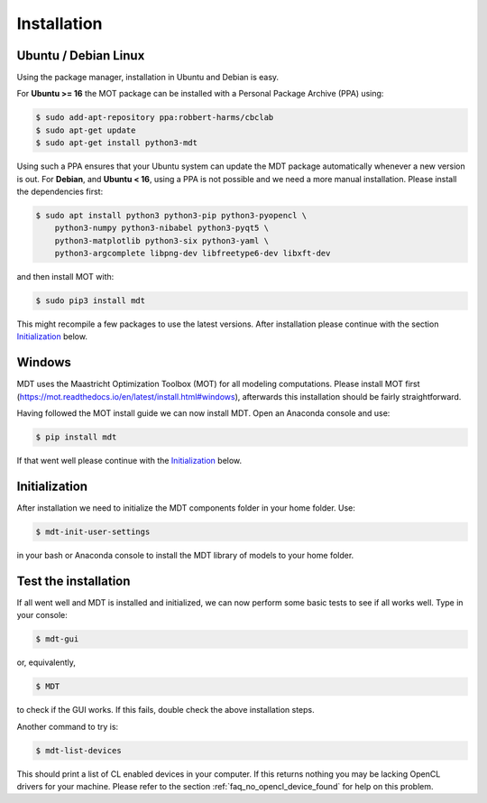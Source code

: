 ************
Installation
************


Ubuntu / Debian Linux
=====================
Using the package manager, installation in Ubuntu and Debian is easy.

For **Ubuntu >= 16** the MOT package can be installed with a Personal Package Archive (PPA) using:

.. code-block:: bash

    $ sudo add-apt-repository ppa:robbert-harms/cbclab
    $ sudo apt-get update
    $ sudo apt-get install python3-mdt

Using such a PPA ensures that your Ubuntu system can update the MDT package automatically whenever a new version is out.
For **Debian**, and **Ubuntu < 16**, using a PPA is not possible and we need a more manual installation.
Please install the dependencies first:

.. code-block:: bash

    $ sudo apt install python3 python3-pip python3-pyopencl \
        python3-numpy python3-nibabel python3-pyqt5 \
        python3-matplotlib python3-six python3-yaml \
        python3-argcomplete libpng-dev libfreetype6-dev libxft-dev

and then install MOT with:

.. code-block:: bash

    $ sudo pip3 install mdt

This might recompile a few packages to use the latest versions. After installation please continue with the section `Initialization`_ below.


Windows
=======
MDT uses the Maastricht Optimization Toolbox (MOT) for all modeling computations.
Please install MOT first (https://mot.readthedocs.io/en/latest/install.html#windows), afterwards this installation should be fairly straightforward.

Having followed the MOT install guide we can now install MDT. Open an Anaconda console and use:

.. code-block:: bash

    $ pip install mdt

If that went well please continue with the `Initialization`_ below.


Initialization
==============
After installation we need to initialize the MDT components folder in your home folder. Use:

.. code-block:: bash

    $ mdt-init-user-settings

in your bash or Anaconda console to install the MDT library of models to your home folder.


Test the installation
=====================
If all went well and MDT is installed and initialized, we can now perform some basic tests to see if all works well.
Type in your console:

.. code-block:: bash

    $ mdt-gui

or, equivalently,

.. code-block:: bash

    $ MDT

to check if the GUI works. If this fails, double check the above installation steps.

Another command to try is:

.. code-block:: bash

    $ mdt-list-devices

This should print a list of CL enabled devices in your computer.
If this returns nothing you may be lacking OpenCL drivers for your machine.
Please refer to the section :ref:`faq_no_opencl_device_found` for help on this problem.
